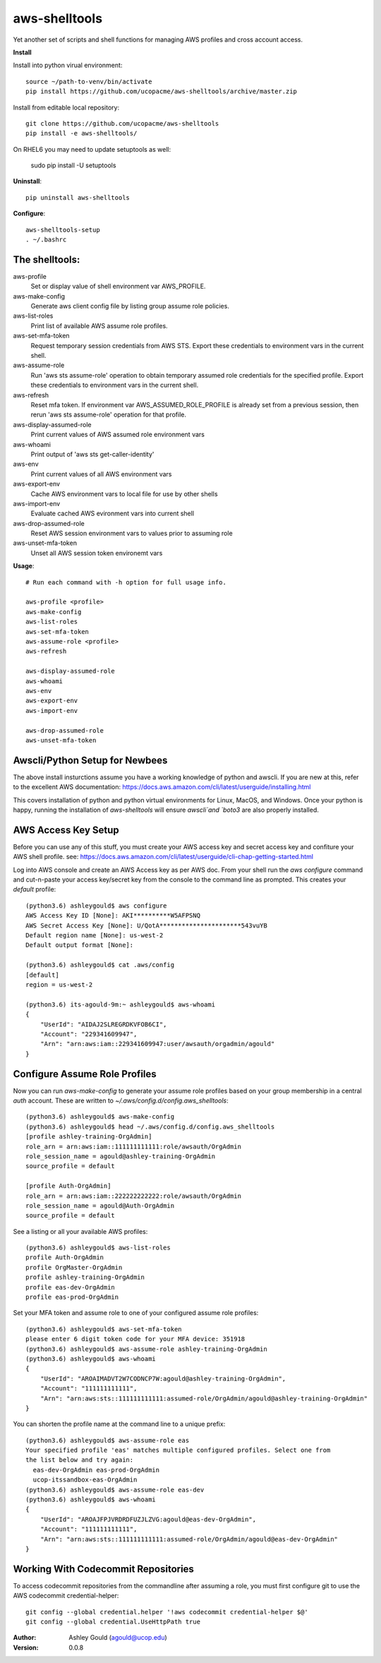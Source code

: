 ==============
aws-shelltools
==============


Yet another set of scripts and shell functions for managing AWS profiles
and cross account access.


**Install**

Install into python virual environment::

  source ~/path-to-venv/bin/activate
  pip install https://github.com/ucopacme/aws-shelltools/archive/master.zip

Install from editable local repository::

  git clone https://github.com/ucopacme/aws-shelltools
  pip install -e aws-shelltools/

On RHEL6 you may need to update setuptools as well:

  sudo pip install -U setuptools


**Uninstall**::

  pip uninstall aws-shelltools


**Configure**::

  aws-shelltools-setup
  . ~/.bashrc


The shelltools:
---------------

aws-profile
  Set or display value of shell environment var AWS_PROFILE.

aws-make-config
  Generate aws client config file by listing group assume role policies.
  
aws-list-roles
  Print list of available AWS assume role profiles.
  
aws-set-mfa-token
  Request temporary session credentials from AWS STS.  Export these credentials
  to environment vars in the current shell.

aws-assume-role
  Run 'aws sts assume-role' operation to obtain temporary assumed role
  credentials for the specified profile.  Export these credentials to
  environment vars in the current shell.

aws-refresh
  Reset mfa token. If environment var AWS_ASSUMED_ROLE_PROFILE is already
  set from a previous session, then rerun 'aws sts assume-role' operation
  for that profile.

aws-display-assumed-role
  Print current values of AWS assumed role environment vars
  
aws-whoami
  Print output of 'aws sts get-caller-identity'
  
aws-env
  Print current values of all AWS environment vars

aws-export-env
  Cache AWS environment vars to local file for use by other shells

aws-import-env
  Evaluate cached AWS evironment vars into current shell

aws-drop-assumed-role
  Reset AWS session environment vars to values prior to assuming role
  
aws-unset-mfa-token
  Unset all AWS session token environemt vars
  


**Usage**::

  # Run each command with -h option for full usage info.

  aws-profile <profile>
  aws-make-config
  aws-list-roles
  aws-set-mfa-token
  aws-assume-role <profile>
  aws-refresh
  
  aws-display-assumed-role
  aws-whoami
  aws-env
  aws-export-env
  aws-import-env

  aws-drop-assumed-role
  aws-unset-mfa-token


Awscli/Python Setup for Newbees
-------------------------------

The above install insturctions assume you have a working knowledge of python
and awscli.  If you are new at this, refer to the excellent AWS documentation:
https://docs.aws.amazon.com/cli/latest/userguide/installing.html

This covers installation of python and python virtual environments for Linux,
MacOS, and Windows.  Once your python is happy, running the installation of
`aws-shelltools` will ensure `awscli`and `boto3` are also properly installed.




AWS Access Key Setup
--------------------

Before you can use any of this stuff, you must create your AWS access key and
secret access key and confiture your AWS shell profile.  see:
https://docs.aws.amazon.com/cli/latest/userguide/cli-chap-getting-started.html

Log into AWS console and create an AWS Access key as per AWS doc.  From your
shell run the `aws configure` command and cut-n-paste your access key/secret
key from the console to the command line as prompted.  This creates your
`default` profile::

  (python3.6) ashleygould$ aws configure
  AWS Access Key ID [None]: AKI**********W5AFPSNQ
  AWS Secret Access Key [None]: U/QotA**********************543vuYB
  Default region name [None]: us-west-2
  Default output format [None]:
  
  (python3.6) ashleygould$ cat .aws/config 
  [default]
  region = us-west-2
  
  (python3.6) its-agould-9m:~ ashleygould$ aws-whoami 
  {
      "UserId": "AIDAJ2SLREGRDKVFOB6CI",
      "Account": "229341609947",
      "Arn": "arn:aws:iam::229341609947:user/awsauth/orgadmin/agould"
  }


Configure Assume Role Profiles
------------------------------

Now you can run `aws-make-config` to generate your assume role profiles based
on your group membership in a central *auth* account.  These are written to
`~/.aws/config.d/config.aws_shelltools`::

  (python3.6) ashleygould$ aws-make-config
  (python3.6) ashleygould$ head ~/.aws/config.d/config.aws_shelltools 
  [profile ashley-training-OrgAdmin]
  role_arn = arn:aws:iam::111111111111:role/awsauth/OrgAdmin
  role_session_name = agould@ashley-training-OrgAdmin
  source_profile = default
  
  [profile Auth-OrgAdmin]
  role_arn = arn:aws:iam::222222222222:role/awsauth/OrgAdmin
  role_session_name = agould@Auth-OrgAdmin
  source_profile = default

See a listing or all your available AWS profiles::

  (python3.6) ashleygould$ aws-list-roles 
  profile Auth-OrgAdmin
  profile OrgMaster-OrgAdmin
  profile ashley-training-OrgAdmin
  profile eas-dev-OrgAdmin
  profile eas-prod-OrgAdmin

Set your MFA token and assume role to one of your configured assume role profiles::

  (python3.6) ashleygould$ aws-set-mfa-token 
  please enter 6 digit token code for your MFA device: 351918
  (python3.6) ashleygould$ aws-assume-role ashley-training-OrgAdmin
  (python3.6) ashleygould$ aws-whoami 
  {
      "UserId": "AROAIMADVT2W7CODNCP7W:agould@ashley-training-OrgAdmin",
      "Account": "111111111111",
      "Arn": "arn:aws:sts::111111111111:assumed-role/OrgAdmin/agould@ashley-training-OrgAdmin"
  }

You can shorten the profile name at the command line to a unique prefix::

  (python3.6) ashleygould$ aws-assume-role eas
  Your specified profile 'eas' matches multiple configured profiles. Select one from 
  the list below and try again: 
    eas-dev-OrgAdmin eas-prod-OrgAdmin 
    ucop-itssandbox-eas-OrgAdmin
  (python3.6) ashleygould$ aws-assume-role eas-dev
  (python3.6) ashleygould$ aws-whoami 
  {
      "UserId": "AROAJFPJVRDRDFUZJLZVG:agould@eas-dev-OrgAdmin",
      "Account": "111111111111",
      "Arn": "arn:aws:sts::111111111111:assumed-role/OrgAdmin/agould@eas-dev-OrgAdmin"
  }


Working With Codecommit Repositories
------------------------------------

To access codecommit repositories from the commandline after assuming a role,
you must first configure git to use the AWS codecommit credential-helper::

  git config --global credential.helper '!aws codecommit credential-helper $@'
  git config --global credential.UseHttpPath true



:Author: 
    Ashley Gould (agould@ucop.edu)

:Version: 0.0.8
